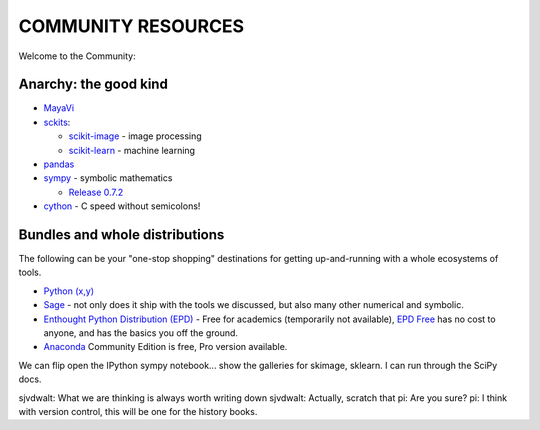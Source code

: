 COMMUNITY RESOURCES
===================

Welcome to the Community:

Anarchy: the good kind
----------------------

- `MayaVi <http://code.enthought.com/projects/mayavi/#Mayavi>`__

- `sckits <http://scikits.appspot.com/>`__:

  - `scikit-image <http://scikit-image.org>`__ - image processing
  - `scikit-learn <http://scikit-learn.org>`__ - machine learning

- `pandas <http://pandas.pydata.org/>`__

- `sympy <http://sympy.org>`__ - symbolic mathematics

  - `Release 0.7.2
    <http://sympy.blogspot.com/2012/10/sympy-072-is-released.html>`__

- `cython <http://cython.org>`__ - C speed without semicolons!


Bundles and whole distributions
-------------------------------

The following can be your "one-stop shopping" destinations for getting
up-and-running with a whole ecosystems of tools.

- `Python (x,y) <http://code.google.com/p/pythonxy/>`__

- `Sage <http://www.sagemath.org/>`__ - not only does it ship with the
  tools we discussed, but also many other numerical and symbolic.

- `Enthought Python Distribution (EPD)
  <http://www.enthought.com/products/getepd.php>`__ - Free for academics
  (temporarily not available), `EPD Free
  <http://www.enthought.com/products/epd_free.php>`__ has no cost to anyone,
  and  has the basics you off the ground.

- `Anaconda <https://store.continuum.io/cshop/anaconda>`__ Community Edition
  is free, Pro version available.


We can flip open the IPython sympy notebook... show the galleries for skimage,
sklearn.  I can run through the SciPy docs.


sjvdwalt: What we are thinking is always worth writing down
sjvdwalt: Actually, scratch that
pi: Are you sure? 
pi: I think with version control, this will be one for the history books.

